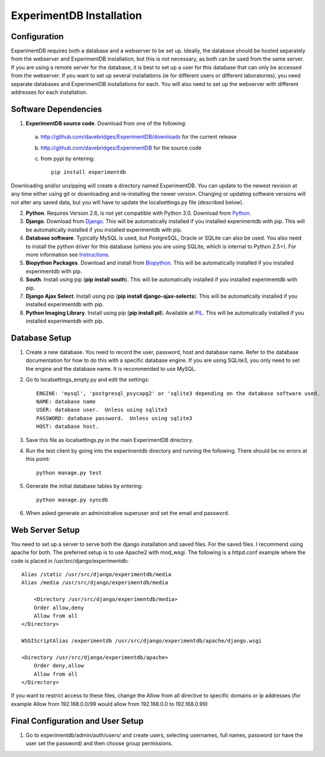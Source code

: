 ExperimentDB Installation
=========================

Configuration
-------------
ExperimentDB requires both a database and a webserver to be set up.  Ideally, the database should be hosted separately from the webserver and ExperimentDB installation, but this is not necessary, as both can be used from the same server.  If you are using a remote server for the database, it is best to set up a user for this database that can only be accessed from the webserver.  If you want to set up several installations (ie for different users or different laboratories), you need separate databases and ExperimentDB installations for each.  You will also need to set up the webserver with different addresses for each installation.

Software Dependencies
---------------------
1. **ExperimentDB source code**.  Download from one of the following:  

  a. http://github.com/davebridges/ExperimentDB/downloads for the current release
  b. http://github.com/davebridges/ExperimentDB for the source code
  c. from pypi by entering::

      pip install experimentdb

Downloading and/or unzipping will create a directory named ExperimentDB.  You can update to the newest revision at any time either using git or downloading and re-installing the newer version.  Changing or updating software versions will not alter any saved data, but you will have to update the localsettings.py file (described below).

2. **Python**.  Requires Version 2.6, is not yet compatible with Python 3.0.  Download from Python_.
3. **Django**.  Download from Django_.  This will be automatically installed if you installed experimentdb with pip.  This will be automatically installed if you installed experimentdb with pip.
4. **Database software**.  Typically MySQL is used, but PostgreSQL, Oracle or SQLite can also be used.  You also need to install the python driver for this database (unless you are using SQLite, which is internal to Python 2.5+).  For more information see Instructions_.
5. **Biopython Packages**.  Download and install from Biopython_. This will be automatically installed if you installed experimentdb with pip.
6. **South**.  Install using pip (**pip install south**).  This will be automatically installed if you installed experimentdb with pip.
7. **Django Ajax Select**.  Install using pip (**pip install django-ajax-selects**).  This will be automatically installed if you installed experimentdb with pip.
8. **Python Imaging Library**.  Install using pip (**pip install pil**).  Available at PIL_.  This will be automatically installed if you installed experimentdb with pip.

.. _Python: http://www.python.org/download
.. _Django: http://www.djangoproject.com/download/
.. _Instructions: http://docs.djangoproject.com/en/dev/topics/install/database-installation
.. _Biopython: http://biopython.org
.. _PIL: http://www.pythonware.com/products/pil/

Database Setup
--------------
1. Create a new database.  You need to record the user, password, host and database name.  Refer to the database documentation for how to do this with a specific database engine.  If you are using SQLite3, you only need to set the engine and the database name.  It is recommended to use MySQL.
2. Go to localsettings_empty.py and edit the settings::

    ENGINE: 'mysql', 'postgresql_psycopg2' or 'sqlite3 depending on the database software used.
    NAME: database name
    USER: database user.  Unless using sqlite3
    PASSWORD: database password.  Unless using sqlite3
    HOST: database host.

3. Save this file as localsettings.py in the main ExperimentDB directory.
4. Run the test client by going into the experimentdb directory and running the following.  There should be no errors at this point::

    python manage.py test
	 
5. Generate the initial database tables by entering::

    python manage.py syncdb

6. When asked generate an administrative superuser and set the email and password.

Web Server Setup
----------------
You need to set up a server to serve both the django installation and saved files.  For the saved files.  I recommend using apache for both.  The preferred setup is to use Apache2 with mod\_wsgi.  The following is a httpd.conf example where the code is placed in /usr/src/django/experimentdb::

    Alias /static /usr/src/django/experimentdb/media
    Alias /media /usr/src/django/experimentdb/media
    
	<Directory /usr/src/django/experimentdb/media>
        Order allow,deny
        Allow from all
    </Directory>

    WSGIScriptAlias /experimentdb /usr/src/django/experimentdb/apache/django.wsgi

    <Directory /usr/src/django/experimentdb/apache>
        Order deny,allow
        Allow from all
    </Directory>

If you want to restrict access to these files, change the Allow from all directive to specific domains or ip addresses (for example Allow from 192.168.0.0/99 would allow from 192.168.0.0 to 192.168.0.99)

Final Configuration and User Setup
----------------------------------
1. Go to experimentdb/admin/auth/users/ and create users, selecting usernames, full names, password (or have the user set the password) and then choose group permissions.

